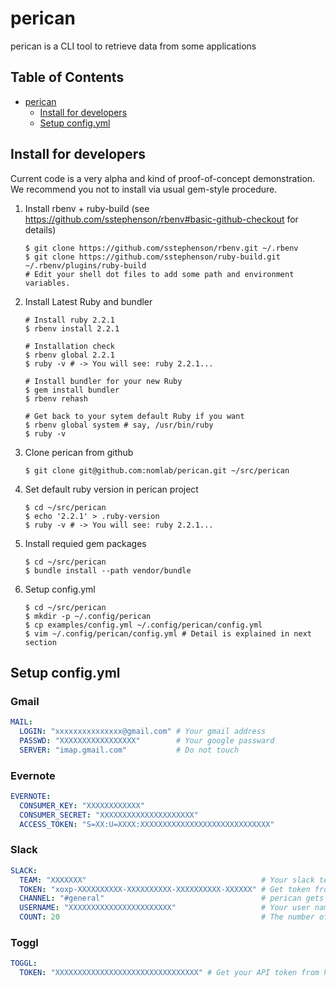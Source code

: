 * perican

  perican is a CLI tool to retrieve data from some applications

** Table of Contents
 - [[#perican][perican]]
     - [[#install-for-developers][Install for developers]]
     - [[#setup-configyml][Setup config.yml]]

** Install for developers
   Current code is a very alpha and kind of proof-of-concept demonstration.
   We recommend you not to install via usual gem-style procedure.

   1) Install rbenv + ruby-build
      (see https://github.com/sstephenson/rbenv#basic-github-checkout for details)
      #+BEGIN_SRC shell-script
        $ git clone https://github.com/sstephenson/rbenv.git ~/.rbenv
        $ git clone https://github.com/sstephenson/ruby-build.git ~/.rbenv/plugins/ruby-build
        # Edit your shell dot files to add some path and environment variables.
      #+END_SRC

   2) Install Latest Ruby and bundler
      #+BEGIN_SRC shell-script
        # Install ruby 2.2.1
        $ rbenv install 2.2.1

        # Installation check
        $ rbenv global 2.2.1
        $ ruby -v # -> You will see: ruby 2.2.1...

        # Install bundler for your new Ruby
        $ gem install bundler
        $ rbenv rehash

        # Get back to your sytem default Ruby if you want
        $ rbenv global system # say, /usr/bin/ruby
        $ ruby -v
      #+END_SRC

   3) Clone perican from github
      #+BEGIN_SRC shell-script
        $ git clone git@github.com:nomlab/perican.git ~/src/perican
      #+END_SRC

   4) Set default ruby version in perican project
      #+BEGIN_SRC shell-script
        $ cd ~/src/perican
        $ echo '2.2.1' > .ruby-version
        $ ruby -v # -> You will see: ruby 2.2.1...
      #+END_SRC

   5) Install requied gem packages
      #+BEGIN_SRC shell-script
        $ cd ~/src/perican
        $ bundle install --path vendor/bundle
      #+END_SRC

   6) Setup config.yml
      #+BEGIN_SRC shell-script
        $ cd ~/src/perican
        $ mkdir -p ~/.config/perican
        $ cp examples/config.yml ~/.config/perican/config.yml
        $ vim ~/.config/perican/config.yml # Detail is explained in next section
      #+END_SRC

** Setup config.yml
*** Gmail
    #+BEGIN_SRC yaml
    MAIL:
      LOGIN: "xxxxxxxxxxxxxxx@gmail.com" # Your gmail address
      PASSWD: "XXXXXXXXXXXXXXXXX"        # Your google passward
      SERVER: "imap.gmail.com"           # Do not touch
    #+END_SRC
*** Evernote
    #+BEGIN_SRC yaml
    EVERNOTE:
      CONSUMER_KEY: "XXXXXXXXXXXX"
      CONSUMER_SECRET: "XXXXXXXXXXXXXXXXXXXXX"
      ACCESS_TOKEN: "S=XX:U=XXXX:XXXXXXXXXXXXXXXXXXXXXXXXXXXXX"
    #+END_SRC
*** Slack
    #+BEGIN_SRC yaml
    SLACK:
      TEAM: "XXXXXXX"                                       # Your slack team name
      TOKEN: "xoxp-XXXXXXXXXX-XXXXXXXXXX-XXXXXXXXXX-XXXXXX" # Get token from https://api.slack.com/web
      CHANNEL: "#general"                                   # perican gets message from this channel
      USERNAME: "XXXXXXXXXXXXXXXXXXXXXXX"                   # Your user name
      COUNT: 20                                             # The number of messages to retrieve at a time
    #+END_SRC
*** Toggl
    #+BEGIN_SRC yaml
    TOGGL:
      TOKEN: "XXXXXXXXXXXXXXXXXXXXXXXXXXXXXXXX" # Get your API token from https://www.toggl.com/app/profile
    #+END_SRC
